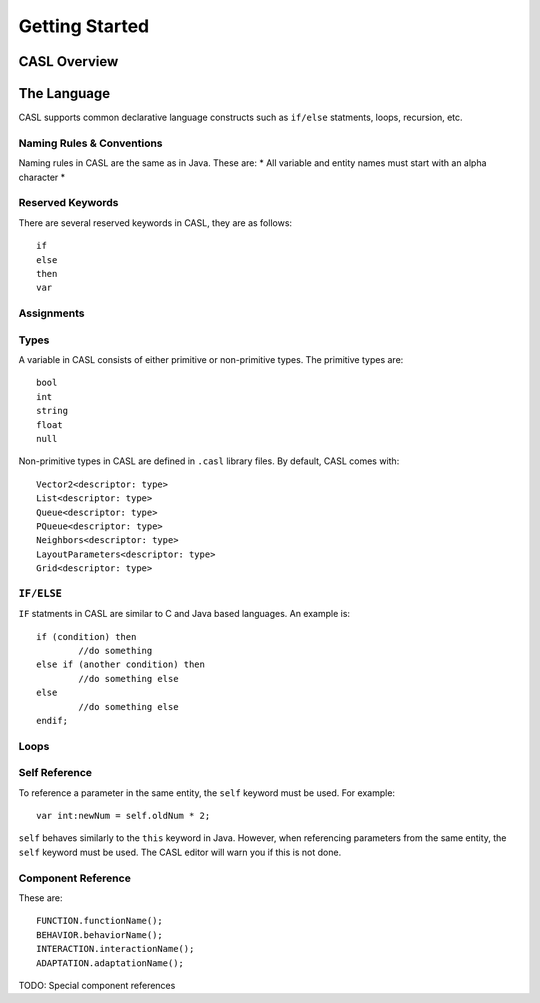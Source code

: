 Getting Started
----------------

CASL Overview
^^^^^^^^^^^^^^^



The Language
^^^^^^^^^^^^^^
CASL supports common declarative language constructs such as ``if/else`` statments, loops, recursion, etc.

Naming Rules & Conventions
############################

Naming rules in CASL are the same as in Java. These are:
* All variable and entity names must start with an alpha character
* 


Reserved Keywords
##################

There are several reserved keywords in CASL, they are as follows::

	if
	else
	then
	var


Assignments
#########################



Types
############
A variable in CASL consists of either primitive or non-primitive types. The primitive types are::

	bool
	int
	string
	float
	null

Non-primitive types in CASL are defined in ``.casl`` library files. By default, CASL comes with::

	Vector2<descriptor: type>
	List<descriptor: type>
	Queue<descriptor: type>
	PQueue<descriptor: type>
	Neighbors<descriptor: type>
	LayoutParameters<descriptor: type>
	Grid<descriptor: type>


``IF/ELSE``
#############
``IF`` statments in CASL are similar to C and Java based languages. An example is::

	if (condition) then
		//do something
	else if (another condition) then
		//do something else
	else
		//do something else
	endif;

Loops
#############

Self Reference
##########################
To reference a parameter in the same entity, the ``self`` keyword must be used. For example::
	
	var int:newNum = self.oldNum * 2;

``self`` behaves similarly to the ``this`` keyword in Java. However, when referencing parameters from the same entity, the ``self`` keyword must be used. The CASL editor will warn you if this is not done.


Component Reference
##########################
These are::

	FUNCTION.functionName();
	BEHAVIOR.behaviorName();
	INTERACTION.interactionName();
	ADAPTATION.adaptationName();

TODO: Special component references

